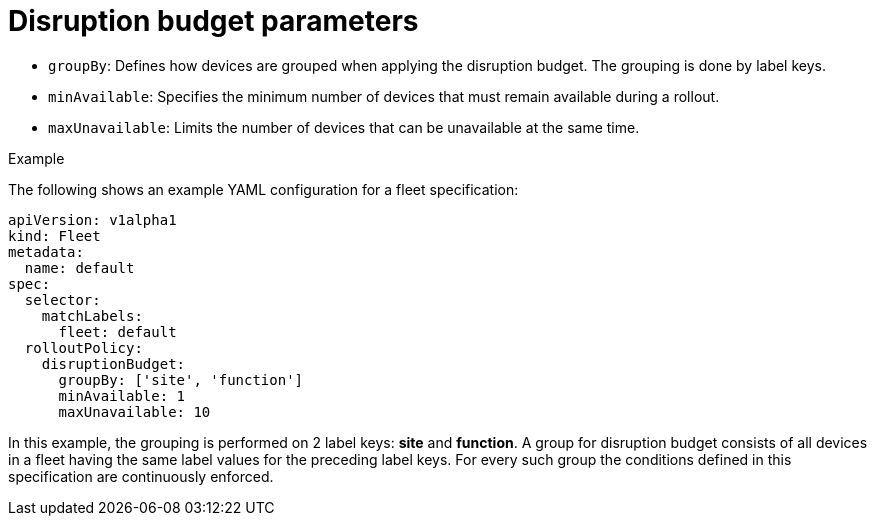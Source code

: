 [id="edge-manager-disruption-parameters"]

= Disruption budget parameters

* `groupBy`: Defines how devices are grouped when applying the disruption budget. 
The grouping is done by label keys.
* `minAvailable`: Specifies the minimum number of devices that must remain available during a rollout.
* `maxUnavailable`: Limits the number of devices that can be unavailable at the same time.

.Example 

The following shows an example YAML configuration for a fleet specification:

[literal, options="nowrap" subs="+attributes"]
----
apiVersion: v1alpha1
kind: Fleet
metadata:
  name: default
spec:
  selector:
    matchLabels:
      fleet: default
  rolloutPolicy:
    disruptionBudget:
      groupBy: ['site', 'function']
      minAvailable: 1
      maxUnavailable: 10
----

In this example, the grouping is performed on 2 label keys: *site* and *function*. 
A group for disruption budget consists of all devices in a fleet having the same label values for the preceding label keys. 
For every such group the conditions defined in this specification are continuously enforced.
